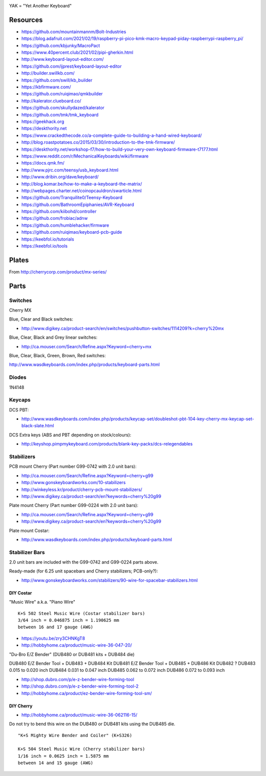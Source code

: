 .. image:: yak.png

YAK = "Yet Another Keyboard"


Resources
=========

* https://github.com/mountainmannm/Bolt-Industries
* https://blog.adafruit.com/2021/02/19/raspberry-pi-pico-kmk-macro-keypad-piday-raspberrypi-raspberry_pi/
* https://github.com/kbjunky/MacroPact
* https://www.40percent.club/2021/02/pipi-gherkin.html
* http://www.keyboard-layout-editor.com/
* https://github.com/ijprest/keyboard-layout-editor
* http://builder.swillkb.com/
* https://github.com/swill/kb_builder
* https://kbfirmware.com/
* https://github.com/ruiqimao/qmkbuilder
* http://kalerator.clueboard.co/
* https://github.com/skullydazed/kalerator
* https://github.com/tmk/tmk_keyboard
* https://geekhack.org
* https://deskthority.net
* https://www.crackedthecode.co/a-complete-guide-to-building-a-hand-wired-keyboard/
* http://blog.roastpotatoes.co/2015/03/30/introduction-to-the-tmk-firmware/
* https://deskthority.net/workshop-f7/how-to-build-your-very-own-keyboard-firmware-t7177.html
* https://www.reddit.com/r/MechanicalKeyboards/wiki/firmware
* https://docs.qmk.fm/
* http://www.pjrc.com/teensy/usb_keyboard.html
* http://www.dribin.org/dave/keyboard/
* http://blog.komar.be/how-to-make-a-keyboard-the-matrix/
* http://webpages.charter.net/coinopcauldron/swarticle.html
* https://github.com/Tranquilite0/Teensy-Keyboard
* https://github.com/BathroomEpiphanies/AVR-Keyboard
* https://github.com/kiibohd/controller
* https://github.com/frobiac/adnw
* https://github.com/humblehacker/firmware
* https://github.com/ruiqimao/keyboard-pcb-guide
* https://keebfol.io/tutorials
* https://keebfol.io/tools


Plates
======

.. image:: plate_switch_holes.png

.. image:: plate_stabilizer_holes.png

.. image:: plate_spacebar_holes.png

From http://cherrycorp.com/product/mx-series/


Parts
=====


Switches
--------

Cherry MX

Blue, Clear and Black switches:

* http://www.digikey.ca/product-search/en/switches/pushbutton-switches/1114209?k=cherry%20mx

Blue, Clear, Black and Grey linear switches:

* http://ca.mouser.com/Search/Refine.aspx?Keyword=cherry+mx

Blue, Clear, Black, Green, Brown, Red switches:

http://www.wasdkeyboards.com/index.php/products/keyboard-parts.html


Diodes
------

1N4148


Keycaps
-------

DCS PBT:

* http://www.wasdkeyboards.com/index.php/products/keycap-set/doubleshot-pbt-104-key-cherry-mx-keycap-set-black-slate.html

DCS Extra keys (ABS and PBT depending on stock/colours):

* http://keyshop.pimpmykeyboard.com/products/blank-key-packs/dcs-relegendables


Stabilizers
-----------

PCB mount Cherry (Part number G99-0742 with 2.0 unit bars):

* http://ca.mouser.com/Search/Refine.aspx?Keyword=cherry+g99
* http://www.gonskeyboardworks.com/10-stabilizers
* http://winkeyless.kr/product/cherry-pcb-mount-stabilizers/
* http://www.digikey.ca/product-search/en?keywords=cherry%20g99

Plate mount Cherry (Part number G99-0224 with 2.0 unit bars):

* http://ca.mouser.com/Search/Refine.aspx?Keyword=cherry+g99
* http://www.digikey.ca/product-search/en?keywords=cherry%20g99

Plate mount Costar:

* http://www.wasdkeyboards.com/index.php/products/keyboard-parts.html


Stabilizer Bars
---------------

2.0 unit bars are included with the G99-0742 and G99-0224 parts above.

Ready-made (for 6.25 unit spacebars and Cherry stabilizers; PCB-only?):

* http://www.gonskeyboardworks.com/stabilizers/90-wire-for-spacebar-stabilizers.html


DIY Costar
^^^^^^^^^^

"Music Wire" a.k.a. "Piano Wire"

::

    K+S 502 Steel Music Wire (Costar stabilizer bars)
    3/64 inch = 0.046875 inch = 1.190625 mm
    between 16 and 17 gauge (AWG)

* https://youtu.be/zry3CHNKgT8
* http://hobbyhome.ca/product/music-wire-36-047-20/

"Du-Bro E/Z Bender" (DUB480 or DUB481 kits + DUB484 die)

DUB480  E/Z Bender Tool + DUB483 + DUB484 Kit
DUB481  E/Z Bender Tool + DUB485 + DUB486 Kit
DUB482  ?
DUB483  0.015 to 0.020 inch
DUB484  0.031 to 0.047 inch
DUB485  0.062 to 0.072 inch
DUB486  0.072 to 0.093 inch

* http://shop.dubro.com/p/e-z-bender-wire-forming-tool
* http://shop.dubro.com/p/e-z-bender-wire-forming-tool-2
* http://hobbyhome.ca/product/ez-bender-wire-forming-tool-sm/


DIY Cherry
^^^^^^^^^^

* http://hobbyhome.ca/product/music-wire-36-062116-15/

Do not try to bend this wire on the DUB480 or DUB481 kits using the DUB485 die.

::

    "K+S Mighty Wire Bender and Coiler" (K+S326)

    K+S 504 Steel Music Wire (Cherry stabilizer bars)
    1/16 inch = 0.0625 inch = 1.5875 mm
    between 14 and 15 gauge (AWG)
